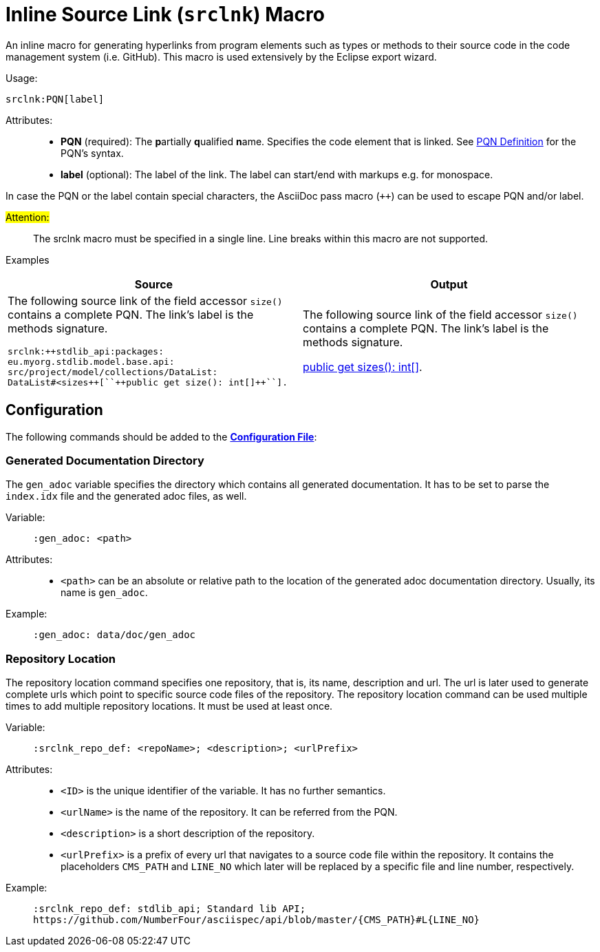 :find:

= Inline Source Link (``srclnk``) Macro

An inline macro for generating hyperlinks from program elements such as types or methods to their source code in the code management system (i.e. GitHub).
This macro is used extensively by the Eclipse export wizard.


Usage: ::
[source,asciidoc,subs="macros"]
+++srclnk:PQN[label]+++


Attributes: ::
* *PQN* (required):
	The **p**artially **q**ualified **n**ame.
	Specifies the code element that is linked.
	See <<pqn.adoc#PQN-def,PQN Definition>> for the PQN's syntax.

* *label* (optional):
	The label of the link.
	The label can start/end with markups e.g. for monospace.

In case the PQN or the label contain special characters, the AsciiDoc pass macro (`++`) can be used to escape PQN and/or label.

#Attention:# ::
The srclnk macro must be specified in a single line.
Line breaks within this macro are not supported.


Examples::
[cols=2]
|===
| Source | Output

a|
The following source link of the field accessor `size()` contains a complete PQN.
The link's label is the methods signature.

[source, adoc]
srclnk:++stdlib_api:packages:
eu.myorg.stdlib.model.base.api:
src/project/model/collections/DataList:
DataList#<sizes++[``++public get size(): int[]++``].

a|
The following source link of the field accessor `size()` contains a complete PQN.
The link's label is the methods signature.

link:https://github.myorg.com/api/blob/master/packages/eu.myorg.stdlib.model.base.api/src/project/model/collections/DataList.n4jsd#L250[+++public get sizes(): int[]+++].

|===

[.language-asciidoc]
== Configuration

The following commands should be added to the *https://github.com/NumberFour/asciispec/blob/master/docs/examples/config.adoc[Configuration File]*:

=== Generated Documentation Directory
The `gen_adoc` variable specifies the directory which contains all generated documentation.
It has to be set to parse the `index.idx` file and the generated adoc files, as well.

Variable: ::

`:gen_adoc: <path>`

Attributes: ::
* `<path>` can be an absolute or relative path to the location of the generated adoc documentation directory.
Usually, its name is `gen_adoc`.

Example: ::
`:gen_adoc: data/doc/gen_adoc`

=== Repository Location
The repository location command specifies one repository, that is, its name, description and url.
The url is later used to generate complete urls which point to specific source code files of the repository.
The repository location command can be used multiple times to add multiple repository locations.
It must be used at least once.

Variable: ::

`:srclnk_repo_def: <repoName>; <description>; <urlPrefix>`

Attributes: ::
* `<ID>` is the unique identifier of the variable. It has no further semantics.
* `<urlName>` is the name of the repository. It can be referred from the PQN.
* `<description>` is a short description of the repository.
* `<urlPrefix>`
	is a prefix of every url that navigates to a source code file within the repository.
	It contains the placeholders `CMS_PATH` and `LINE_NO` which later will be replaced by a specific file and line number, respectively.

Example: ::
``++:srclnk_repo_def: stdlib_api; Standard lib API; https://github.com/NumberFour/asciispec/api/blob/master/{CMS_PATH}#L{LINE_NO}++``


